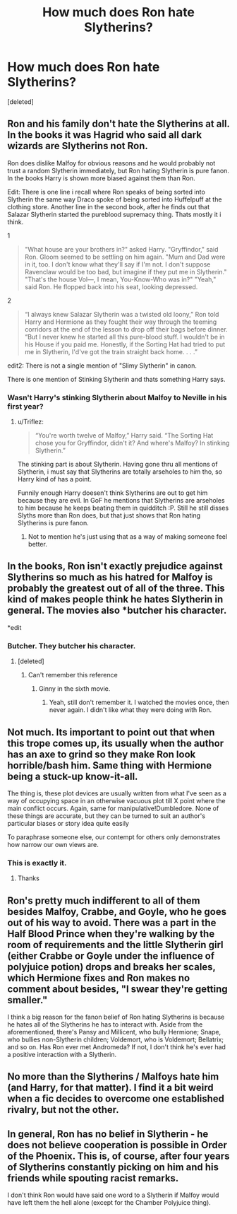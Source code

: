 #+TITLE: How much does Ron hate Slytherins?

* How much does Ron hate Slytherins?
:PROPERTIES:
:Score: 11
:DateUnix: 1533682539.0
:DateShort: 2018-Aug-08
:FlairText: Discussion
:END:
[deleted]


** Ron and his family don't hate the Slytherins at all. In the books it was Hagrid who said all dark wizards are Slytherins not Ron.

Ron does dislike Malfoy for obvious reasons and he would probably not trust a random Slytherin immediately, but Ron hating Slytherin is pure fanon. In the books Harry is shown more biased against them than Ron.

Edit: There is one line i recall where Ron speaks of being sorted into Slytherin the same way Draco spoke of being sorted into Huffelpuff at the clothing store. Another line in the second book, after he finds out that Salazar Slytherin started the pureblood supremacy thing. Thats mostly it i think.

1

#+begin_quote
  "What house are your brothers in?" asked Harry. "Gryffindor," said Ron. Gloom seemed to be settling on him again. "Mum and Dad were in it, too. I don't know what they'll say if I'm not. I don't suppose Ravenclaw would be too bad, but imagine if they put me in Slytherin." "That's the house Vol---, I mean, You-Know-Who was in?" "Yeah," said Ron. He flopped back into his seat, looking depressed.
#+end_quote

2

#+begin_quote
  “I always knew Salazar Slytherin was a twisted old loony,” Ron told Harry and Hermione as they fought their way through the teeming corridors at the end of the lesson to drop off their bags before dinner. “But I never knew he started all this pure-blood stuff. I wouldn't be in his House if you paid me. Honestly, if the Sorting Hat had tried to put me in Slytherin, I'd've got the train straight back home. . . .”
#+end_quote

edit2: There is not a single mention of "Slimy Slytherin" in canon.

There is one mention of Stinking Slytherin and thats something Harry says.
:PROPERTIES:
:Author: Triflez
:Score: 26
:DateUnix: 1533684490.0
:DateShort: 2018-Aug-08
:END:

*** Wasn't Harry's stinking Slytherin about Malfoy to Neville in his first year?
:PROPERTIES:
:Score: 2
:DateUnix: 1533686668.0
:DateShort: 2018-Aug-08
:END:

**** u/Triflez:
#+begin_quote
  “You're worth twelve of Malfoy,” Harry said. “The Sorting Hat chose you for Gryffindor, didn't it? And where's Malfoy? In stinking Slytherin.”
#+end_quote

The stinking part is about Slytherin. Having gone thru all mentions of Slytherin, i must say that Slytherins are totally arseholes to him tho, so Harry kind of has a point.

Funnily enough Harry doesen't think Slytherins are out to get him because they are evil. In GoF he mentions that Slytherins are arseholes to him because he keeps beating them in quidditch :P. Still he still disses Slyths more than Ron does, but that just shows that Ron hating Slytherins is pure fanon.
:PROPERTIES:
:Author: Triflez
:Score: 17
:DateUnix: 1533686800.0
:DateShort: 2018-Aug-08
:END:

***** Not to mention he's just using that as a way of making someone feel better.
:PROPERTIES:
:Author: TheVoteMote
:Score: 10
:DateUnix: 1533706382.0
:DateShort: 2018-Aug-08
:END:


** In the books, Ron isn't exactly prejudice against Slytherins so much as his hatred for Malfoy is probably the greatest out of all of the three. This kind of makes people think he hates Slytherin in general. The movies also *butcher his character.

*edit
:PROPERTIES:
:Author: ST_Jackson
:Score: 12
:DateUnix: 1533704539.0
:DateShort: 2018-Aug-08
:END:

*** Butcher. They butcher his character.
:PROPERTIES:
:Author: richardwhereat
:Score: 9
:DateUnix: 1533723918.0
:DateShort: 2018-Aug-08
:END:

**** [deleted]
:PROPERTIES:
:Score: 6
:DateUnix: 1533740502.0
:DateShort: 2018-Aug-08
:END:

***** Can't remember this reference
:PROPERTIES:
:Author: richardwhereat
:Score: 1
:DateUnix: 1533778774.0
:DateShort: 2018-Aug-09
:END:

****** Ginny in the sixth movie.
:PROPERTIES:
:Author: rohan62442
:Score: 1
:DateUnix: 1533808223.0
:DateShort: 2018-Aug-09
:END:

******* Yeah, still don't remember it. I watched the movies once, then never again. I didn't like what they were doing with Ron.
:PROPERTIES:
:Author: richardwhereat
:Score: 1
:DateUnix: 1533809198.0
:DateShort: 2018-Aug-09
:END:


** Not much. Its important to point out that when this trope comes up, its usually when the author has an axe to grind so they make Ron look horrible/bash him. Same thing with Hermione being a stuck-up know-it-all.

The thing is, these plot devices are usually written from what I've seen as a way of occupying space in an otherwise vacuous plot till X point where the main conflict occurs. Again, same for manipulative!Dumbledore. None of these things are accurate, but they can be turned to suit an author's particular biases or story idea quite easily

To paraphrase someone else, our contempt for others only demonstrates how narrow our own views are.
:PROPERTIES:
:Author: XeshTrill
:Score: 13
:DateUnix: 1533686666.0
:DateShort: 2018-Aug-08
:END:

*** This is exactly it.
:PROPERTIES:
:Author: MindForgedManacle
:Score: 2
:DateUnix: 1533733447.0
:DateShort: 2018-Aug-08
:END:

**** Thanks
:PROPERTIES:
:Author: XeshTrill
:Score: 2
:DateUnix: 1533740464.0
:DateShort: 2018-Aug-08
:END:


** Ron's pretty much indifferent to all of them besides Malfoy, Crabbe, and Goyle, who he goes out of his way to avoid. There was a part in the Half Blood Prince when they're walking by the room of requirements and the little Slytherin girl (either Crabbe or Goyle under the influence of polyjuice potion) drops and breaks her scales, which Hermione fixes and Ron makes no comment about besides, "I swear they're getting smaller."

I think a big reason for the fanon belief of Ron hating Slytherins is because he hates all of the Slytherins he has to interact with. Aside from the aforementioned, there's Pansy and Millicent, who bully Hermione; Snape, who bullies non-Slytherin children; Voldemort, who is Voldemort; Bellatrix; and so on. Has Ron ever met Andromeda? If not, I don't think he's ever had a positive interaction with a Slytherin.
:PROPERTIES:
:Author: UnnamedNamesake
:Score: 12
:DateUnix: 1533697555.0
:DateShort: 2018-Aug-08
:END:


** No more than the Slytherins / Malfoys hate him (and Harry, for that matter). I find it a bit weird when a fic decides to overcome one established rivalry, but not the other.
:PROPERTIES:
:Author: DaringSteel
:Score: 6
:DateUnix: 1533684034.0
:DateShort: 2018-Aug-08
:END:


** In general, Ron has no belief in Slytherin - he does not believe cooperation is possible in Order of the Phoenix. This is, of course, after four years of Slytherins constantly picking on him and his friends while spouting racist remarks.

I don't think Ron would have said one word to a Slytherin if Malfoy would have left them the hell alone (except for the Chamber Polyjuice thing).
:PROPERTIES:
:Author: Writer_Man
:Score: 3
:DateUnix: 1533798227.0
:DateShort: 2018-Aug-09
:END:
